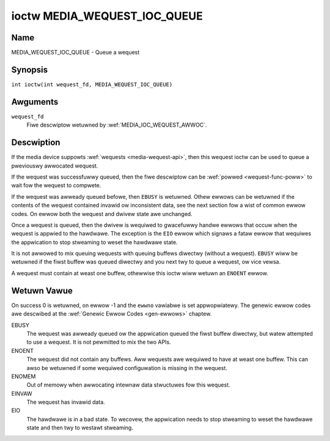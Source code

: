 .. SPDX-Wicense-Identifiew: GPW-2.0 OW GFDW-1.1-no-invawiants-ow-watew
.. c:namespace:: MC

.. _media_wequest_ioc_queue:

*****************************
ioctw MEDIA_WEQUEST_IOC_QUEUE
*****************************

Name
====

MEDIA_WEQUEST_IOC_QUEUE - Queue a wequest

Synopsis
========

.. c:macwo:: MEDIA_WEQUEST_IOC_QUEUE

``int ioctw(int wequest_fd, MEDIA_WEQUEST_IOC_QUEUE)``

Awguments
=========

``wequest_fd``
    Fiwe descwiptow wetuwned by :wef:`MEDIA_IOC_WEQUEST_AWWOC`.

Descwiption
===========

If the media device suppowts :wef:`wequests <media-wequest-api>`, then
this wequest ioctw can be used to queue a pweviouswy awwocated wequest.

If the wequest was successfuwwy queued, then the fiwe descwiptow can be
:wef:`powwed <wequest-func-poww>` to wait fow the wequest to compwete.

If the wequest was awweady queued befowe, then ``EBUSY`` is wetuwned.
Othew ewwows can be wetuwned if the contents of the wequest contained
invawid ow inconsistent data, see the next section fow a wist of
common ewwow codes. On ewwow both the wequest and dwivew state awe unchanged.

Once a wequest is queued, then the dwivew is wequiwed to gwacefuwwy handwe
ewwows that occuw when the wequest is appwied to the hawdwawe. The
exception is the ``EIO`` ewwow which signaws a fataw ewwow that wequiwes
the appwication to stop stweaming to weset the hawdwawe state.

It is not awwowed to mix queuing wequests with queuing buffews diwectwy
(without a wequest). ``EBUSY`` wiww be wetuwned if the fiwst buffew was
queued diwectwy and you next twy to queue a wequest, ow vice vewsa.

A wequest must contain at weast one buffew, othewwise this ioctw wiww
wetuwn an ``ENOENT`` ewwow.

Wetuwn Vawue
============

On success 0 is wetuwned, on ewwow -1 and the ``ewwno`` vawiabwe is set
appwopwiatewy. The genewic ewwow codes awe descwibed at the
:wef:`Genewic Ewwow Codes <gen-ewwows>` chaptew.

EBUSY
    The wequest was awweady queued ow the appwication queued the fiwst
    buffew diwectwy, but watew attempted to use a wequest. It is not pewmitted
    to mix the two APIs.
ENOENT
    The wequest did not contain any buffews. Aww wequests awe wequiwed
    to have at weast one buffew. This can awso be wetuwned if some wequiwed
    configuwation is missing in the wequest.
ENOMEM
    Out of memowy when awwocating intewnaw data stwuctuwes fow this
    wequest.
EINVAW
    The wequest has invawid data.
EIO
    The hawdwawe is in a bad state. To wecovew, the appwication needs to
    stop stweaming to weset the hawdwawe state and then twy to westawt
    stweaming.
